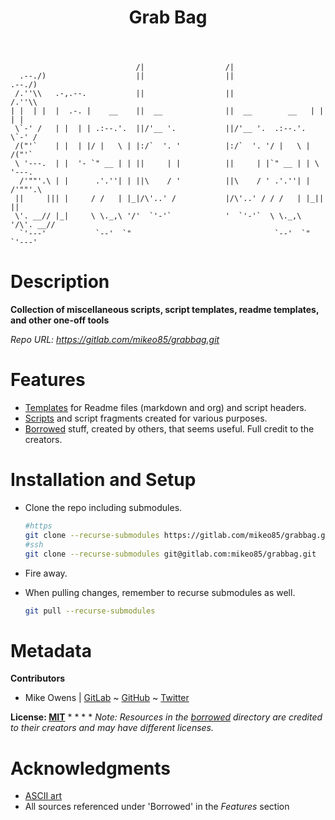 #+TITLE: Grab Bag
#+BEGIN_EXAMPLE
                              /|                  /|                            
    .--./)                    ||                  ||                   .--./)   
   /.''\\   .-,.--.           ||                  ||                  /.''\\    
  | |  | |  |  .-. |    __    ||  __              ||  __        __   | |  | |   
   \`-' /   | |  | | .:--.'.  ||/'__ '.           ||/'__ '.  .:--.'.  \`-' /    
   /("'`    | |  | |/ |   \ | |:/`  '. '          |:/`  '. '/ |   \ | /("'`     
   \ '---.  | |  '- `" __ | | ||     | |          ||     | |`" __ | | \ '---.   
    /'""'.\ | |      .'.''| | ||\    / '          ||\    / ' .'.''| |  /'""'.\  
   ||     ||| |     / /   | |_|/\'..' /           |/\'..' / / /   | |_||     || 
   \'. __// |_|     \ \._,\ '/'  `'-'`            '  `'-'`  \ \._,\ '/\'. __//  
    `'---'           `--'  `"                                `--'  `"  `'---'   
#+END_EXAMPLE

* Description
*Collection of miscellaneous scripts, script templates, readme templates, and other one-off tools*

/Repo URL: [[https://gitlab.com/mikeo85/grabbag.git]]/

* Features
- [[./templates/][Templates]] for Readme files (markdown and org) and script headers.
- [[./scripts/][Scripts]] and script fragments created for various purposes.
- [[./borrowed/][Borrowed]] stuff, created by others, that seems useful. Full credit to the creators.

* Installation and Setup
- Clone the repo including submodules.
  #+begin_src sh
  #https
  git clone --recurse-submodules https://gitlab.com/mikeo85/grabbag.git
  #ssh
  git clone --recurse-submodules git@gitlab.com:mikeo85/grabbag.git
  #+end_src
- Fire away.
- When pulling changes, remember to recurse submodules as well.
  #+begin_src sh
  git pull --recurse-submodules
  #+end_src

* Metadata

*Contributors*

- Mike Owens | [[https://gitlab.com/mikeo85][GitLab]] ~ [[https://github.com/mikeo85][GitHub]] ~ [[https://twitter.com/quietmike8192][Twitter]]

*License: [[file:LICENSE][MIT]]* * * * * /Note: Resources in the [[./borrowed/][borrowed]] directory are credited to their creators and may have different licenses./

* Acknowledgments
- [[http://www.patorjk.com/software/taag][ASCII art]]
- All sources referenced under 'Borrowed' in the /[[Features]]/ section
